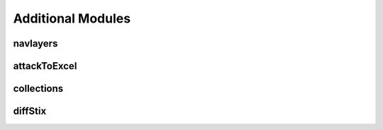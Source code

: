 Additional Modules
==============================================

navlayers
---------------------------------------------

attackToExcel
---------------------------------------------

collections
---------------------------------------------

diffStix
---------------------------------------------